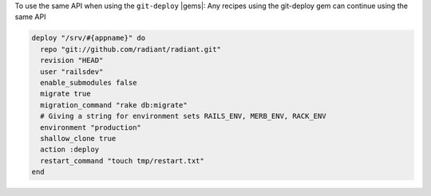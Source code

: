.. This is an included how-to. 

To use the same API when using the ``git-deploy`` |gems|:
Any recipes using the git-deploy gem can continue using the same API

.. code-block:: ruby

   deploy "/srv/#{appname}" do
     repo "git://github.com/radiant/radiant.git"
     revision "HEAD"
     user "railsdev"
     enable_submodules false
     migrate true
     migration_command "rake db:migrate"
     # Giving a string for environment sets RAILS_ENV, MERB_ENV, RACK_ENV
     environment "production"
     shallow_clone true
     action :deploy
     restart_command "touch tmp/restart.txt"
   end
